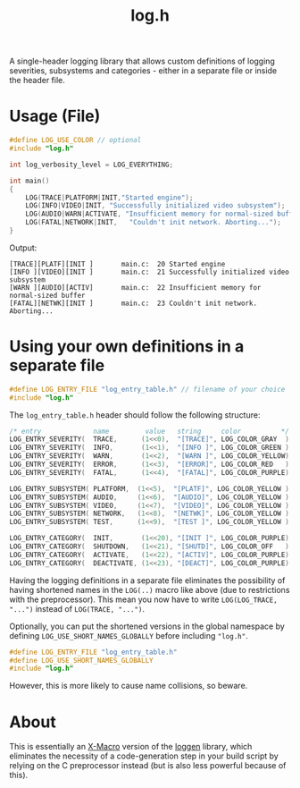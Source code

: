 #+TITLE: log.h

A single-header logging library that allows custom definitions of logging
severities, subsystems and categories - either in a separate file or inside the
header file.

* Usage (File)
#+BEGIN_SRC C :includes "./log.h"
#define LOG_USE_COLOR // optional
#include "log.h"

int log_verbosity_level = LOG_EVERYTHING;

int main()
{
    LOG(TRACE|PLATFORM|INIT,"Started engine");
    LOG(INFO|VIDEO|INIT, "Successfully initialized video subsystem");
    LOG(AUDIO|WARN|ACTIVATE, "Insufficient memory for normal-sized buffer");
    LOG(FATAL|NETWORK|INIT,   "Couldn't init network. Aborting...");
}
#+END_SRC

Output:
#+BEGIN_SRC
[TRACE][PLATF][INIT ]       main.c:  20 Started engine
[INFO ][VIDEO][INIT ]       main.c:  21 Successfully initialized video subsystem
[WARN ][AUDIO][ACTIV]       main.c:  22 Insufficient memory for normal-sized buffer
[FATAL][NETWK][INIT ]       main.c:  23 Couldn't init network. Aborting...
#+END_SRC

* Using your own definitions in a separate file
#+BEGIN_SRC C :includes "log.h"
#define LOG_ENTRY_FILE "log_entry_table.h" // filename of your choice
#include "log.h"
#+END_SRC

The ~log_entry_table.h~ header should follow the following structure:
#+BEGIN_SRC C :includes "log.h"
/* entry             name         value   string     color          */
LOG_ENTRY_SEVERITY(  TRACE,      (1<<0),  "[TRACE]", LOG_COLOR_GRAY  )
LOG_ENTRY_SEVERITY(  INFO,       (1<<1),  "[INFO ]", LOG_COLOR_GREEN )
LOG_ENTRY_SEVERITY(  WARN,       (1<<2),  "[WARN ]", LOG_COLOR_YELLOW)
LOG_ENTRY_SEVERITY(  ERROR,      (1<<3),  "[ERROR]", LOG_COLOR_RED   )
LOG_ENTRY_SEVERITY(  FATAL,      (1<<4),  "[FATAL]", LOG_COLOR_PURPLE)

LOG_ENTRY_SUBSYSTEM( PLATFORM,  (1<<5),  "[PLATF]", LOG_COLOR_YELLOW )
LOG_ENTRY_SUBSYSTEM( AUDIO,     (1<<6),  "[AUDIO]", LOG_COLOR_YELLOW )
LOG_ENTRY_SUBSYSTEM( VIDEO,     (1<<7),  "[VIDEO]", LOG_COLOR_YELLOW )
LOG_ENTRY_SUBSYSTEM( NETWORK,   (1<<8),  "[NETWK]", LOG_COLOR_YELLOW )
LOG_ENTRY_SUBSYSTEM( TEST,      (1<<9),  "[TEST ]", LOG_COLOR_YELLOW )

LOG_ENTRY_CATEGORY(  INIT,       (1<<20), "[INIT ]", LOG_COLOR_PURPLE)
LOG_ENTRY_CATEGORY(  SHUTDOWN,   (1<<21), "[SHUTD]", LOG_COLOR_OFF   )
LOG_ENTRY_CATEGORY(  ACTIVATE,   (1<<22), "[ACTIV]", LOG_COLOR_PURPLE)
LOG_ENTRY_CATEGORY(  DEACTIVATE, (1<<23), "[DEACT]", LOG_COLOR_PURPLE)
#+END_SRC


Having the logging definitions in a separate file eliminates the possibility of
having shortened names in the ~LOG(..)~ macro like above (due to restrictions with
the preprocessor). This mean you now have to write ~LOG(LOG_TRACE, "...")~ instead
of ~LOG(TRACE, "...")~.

Optionally, you can put the shortened versions in the global namespace by
defining ~LOG_USE_SHORT_NAMES_GLOBALLY~ before including ~"log.h"~.

#+BEGIN_SRC C :includes "log.h"
#define LOG_ENTRY_FILE "log_entry_table.h"
#define LOG_USE_SHORT_NAMES_GLOBALLY
#include "log.h"
#+END_SRC

However, this is more likely to cause name collisions, so beware.

* About
This is essentially an [[https://en.wikipedia.org/wiki/X_Macro][X-Macro]] version of the [[https://github.com/MetricPanda/loggen][loggen]] library, which eliminates
the necessity of a code-generation step in your build script by relying on the C
preprocessor instead (but is also less powerful because of this).
